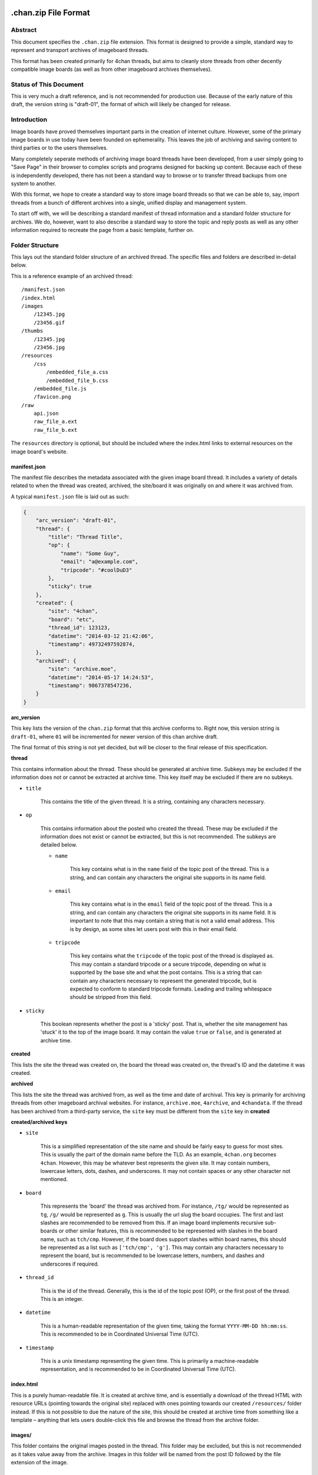 .chan.zip File Format
=====================

Abstract
--------
This document specifies the ``.chan.zip`` file extension. This format is designed to provide a simple, standard way to represent and transport archives of imageboard threads.

This format has been created primarily for 4chan threads, but aims to cleanly store threads from other decently compatible image boards (as well as from other imageboard archives themselves).

Status of This Document
-----------------------
This is very much a draft reference, and is not recommended for production use. Because of the early nature of this draft, the version string is "draft-01", the format of which will likely be changed for release.

Introduction
------------
Image boards have proved themselves important parts in the creation of internet culture. However, some of the primary image boards in use today have been founded on ephemerality. This leaves the job of archiving and saving content to third parties or to the users themselves.

Many completely seperate methods of archiving image board threads have been developed, from a user simply going to "Save Page" in their browser to complex scripts and programs designed for backing up content. Because each of these is independently developed, there has not been a standard way to browse or to transfer thread backups from one system to another.

With this format, we hope to create a standard way to store image board threads so that we can be able to, say, import threads from a bunch of different archives into a single, unified display and management system.

To start off with, we will be describing a standard manifest of thread information and a standard folder structure for archives. We do, however, want to also describe a standard way to store the topic and reply posts as well as any other information required to recreate the page from a basic template, further on.

Folder Structure
----------------
This lays out the standard folder structure of an archived thread. The specific files and folders are described in-detail below.

This is a reference example of an archived thread::

    /manifest.json
    /index.html
    /images
        /12345.jpg
        /23456.gif
    /thumbs
        /12345.jpg
        /23456.jpg
    /resources
        /css
            /embedded_file_a.css
            /embedded_file_b.css
        /embedded_file.js
        /favicon.png
    /raw
        api.json
        raw_file_a.ext
        raw_file_b.ext

The ``resources`` directory is optional, but should be included where the index.html links to external resources on the image board's website.

manifest.json
^^^^^^^^^^^^^
The manifest file describes the metadata associated with the given image board thread. It includes a variety of details related to when the thread was created, archived, the site/board it was originally on and where it was archived from.

A typical ``manifest.json`` file is laid out as such:

.. code:: json

    {
        "arc_version": "draft-01",
        "thread": {
            "title": "Thread Title",
            "op": {
                "name": "Some Guy",
                "email": "a@example.com",
                "tripcode": "#coolDuD3"
            },
            "sticky": true
        },
        "created": {
            "site": "4chan",
            "board": "etc",
            "thread_id": 123123,
            "datetime": "2014-03-12 21:42:06",
            "timestamp": 49732497592874,
        },
        "archived": {
            "site": "archive.moe",
            "datetime": "2014-05-17 14:24:53",
            "timestamp": 9867378547236,
        }
    }

**arc_version**

This key lists the version of the ``chan.zip`` format that this archive conforms to. Right now, this version string is ``draft-01``, where ``01`` will be incremented for newer version of this chan archive draft.

The final format of this string is not yet decided, but will be closer to the final release of this specification.

**thread**

This contains information about the thread. These should be generated at archive time. Subkeys may be excluded if the information does not or cannot be extracted at archive time. This key itself may be excluded if there are no subkeys.

* ``title``

    This contains the title of the given thread. It is a string, containing any characters necessary.

* ``op``

    This contains information about the posted who created the thread. These may be excluded if the information does not exist or cannot be extracted, but this is not recommended. The subkeys are detailed below.

    * ``name``

        This key contains what is in the ``name`` field of the topic post of the thread. This is a string, and can contain any characters the original site supports in its name field.

    * ``email``

        This key contains what is in the ``email`` field of the topic post of the thread. This is a string, and can contain any characters the original site supports in its name field. It is important to note that this may contain a string that is not a valid email address. This is by design, as some sites let users post with this in their email field.

    * ``tripcode``

        This key contains what the ``tripcode`` of the topic post of the thread is displayed as. This may contain a standard tripcode or a secure tripcode, depending on what is supported by the base site and what the post contains. This is a string that can contain any characters necessary to represent the generated tripcode, but is expected to conform to standard tripcode formats. Leading and trailing whitespace should be stripped from this field.

* ``sticky``

    This boolean represents whether the post is a 'sticky' post. That is, whether the site management has 'stuck' it to the top of the image board. It may contain the value ``true`` or ``false``, and is generated at archive time.

**created**

This lists the site the thread was created on, the board the thread was created on, the thread's ID and the datetime it was created.

**archived**

This lists the site the thread was archived from, as well as the time and date of archival. This key is primarily for archiving threads from other imageboard archival websites. For instance, ``archive.moe``, ``4archive``, and ``4chandata``. If the thread has been archived from a third-party service, the ``site`` key must be different from the ``site`` key in **created**

**created/archived keys**

* ``site``
    
    This is a simplified representation of the site name and should be fairly easy to guess for most sites. This is usually the part of the domain name before the TLD. As an example, ``4chan.org`` becomes ``4chan``. However, this may be whatever best represents the given site. It may contain numbers, lowercase letters, dots, dashes, and underscores. It may not contain spaces or any other character not mentioned.

* ``board``

    This represents the 'board' the thread was archived from. For instance, ``/tg/`` would be represented as ``tg``, ``/g/`` would be represented as ``g``. This is usually the url slug the board occupies. The first and last slashes are recommended to be removed from this. If an image board implements recursive sub-boards or other similar features, this is recommended to be represented with slashes in the board name, such as ``tch/cmp``. However, if the board does support slashes within board names, this should be represented as a list such as ``['tch/cmp', 'g']``. This may contain any characters necessary to represent the board, but is recommended to be lowercase letters, numbers, and dashes and underscores if required.

* ``thread_id``

    This is the id of the thread. Generally, this is the id of the topic post (OP), or the first post of the thread. This is an integer.

* ``datetime``
    
    This is a human-readable representation of the given time, taking the format ``YYYY-MM-DD hh:mm:ss``. This is recommended to be in Coordinated Universal Time (UTC).

* ``timestamp``
    
    This is a unix timestamp representing the given time. This is primarily a machine-readable representation, and is recommended to be in Coordinated Universal Time (UTC).


index.html
^^^^^^^^^^
This is a purely human-readable file. It is created at archive time, and is essentially a download of the thread HTML with resource URLs (pointing towards the original site) replaced with ones pointing towards our created ``/resources/`` folder instead. If this is not possible to due the nature of the site, this should be created at archive time from something like a template – anything that lets users double-click this file and browse the thread from the archive folder.

images/
^^^^^^^
This folder contains the original images posted in the thread. This folder may be excluded, but this is not recommended as it takes value away from the archive. Images in this folder will be named from the post ID followed by the file extension of the image.

thumbs/
^^^^^^^
This folder contains the original thumbnails posted in the thread. This folder must be included if possible. Images in this folder will be named by the post ID followed by the file extension of the image.

resources/
^^^^^^^^^^
This folder contains resources linked by the ``index.html`` file. This folder may have subdirectories. It is only recommended to create subdirectories if the created folder will have more than a single file. The recommended subdirectories include ``css``, ``js``, and ``images``. If the favicon is a single file, it should be put in the root ``resources/`` directory as shown. If there are multiple favicon files, they should be put in a ``resources/favicons/`` folder.

raw/
^^^^
This folder is for storing files which may be of use and importance, but are not described in this specification. It is also for storing files which have been described, but are site-specific and do not have widespread enough adoption to warrant putting them in another location.

**List of files officially available under the raw/ directory**

* ``api.json`` (4chan)


Unfinished
==========
This specification is still in heavy development. There are many other things we need to store, and other pieces of information we need to generate for these to be extremely useful.

